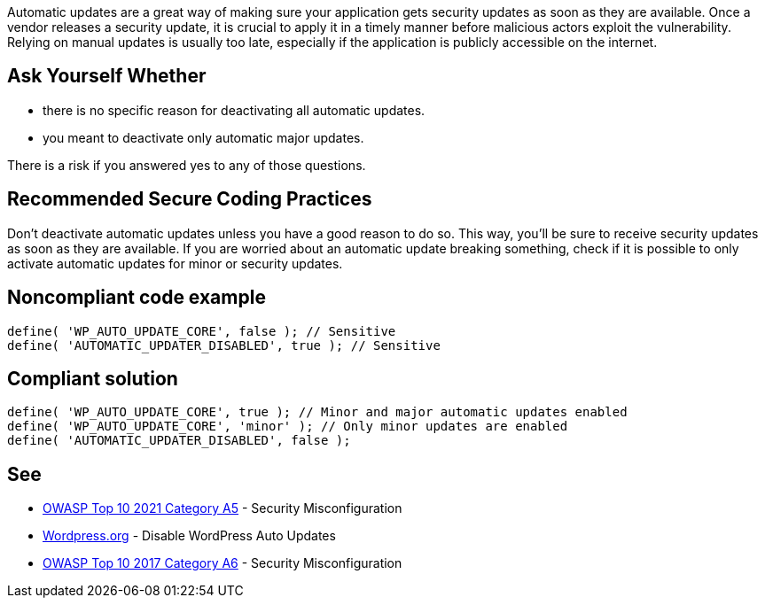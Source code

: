 Automatic updates are a great way of making sure your application gets security updates as soon as they are available. 
Once a vendor releases a security update, it is crucial to apply it in a timely manner before malicious actors exploit the vulnerability. 
Relying on manual updates is usually too late, especially if the application is publicly accessible on the internet. 

== Ask Yourself Whether

* there is no specific reason for deactivating all automatic updates.
* you meant to deactivate only automatic major updates.

There is a risk if you answered yes to any of those questions.

== Recommended Secure Coding Practices

Don't deactivate automatic updates unless you have a good reason to do so. This way, you'll be sure to receive security updates as soon as they are available. 
If you are worried about an automatic update breaking something, check if it is possible to only activate automatic updates for minor or security updates.

== Noncompliant code example

[source,php]
----
define( 'WP_AUTO_UPDATE_CORE', false ); // Sensitive
define( 'AUTOMATIC_UPDATER_DISABLED', true ); // Sensitive
----

== Compliant solution

[source,php]
----
define( 'WP_AUTO_UPDATE_CORE', true ); // Minor and major automatic updates enabled
define( 'WP_AUTO_UPDATE_CORE', 'minor' ); // Only minor updates are enabled
define( 'AUTOMATIC_UPDATER_DISABLED', false );
----

== See

* https://owasp.org/Top10/A05_2021-Security_Misconfiguration/[OWASP Top 10 2021 Category A5] - Security Misconfiguration
* https://wordpress.org/support/article/editing-wp-config-php/#disable-wordpress-auto-updates[Wordpress.org] - Disable WordPress Auto Updates
* https://owasp.org/www-project-top-ten/2017/A6_2017-Security_Misconfiguration.html[OWASP Top 10 2017 Category A6] - Security Misconfiguration

